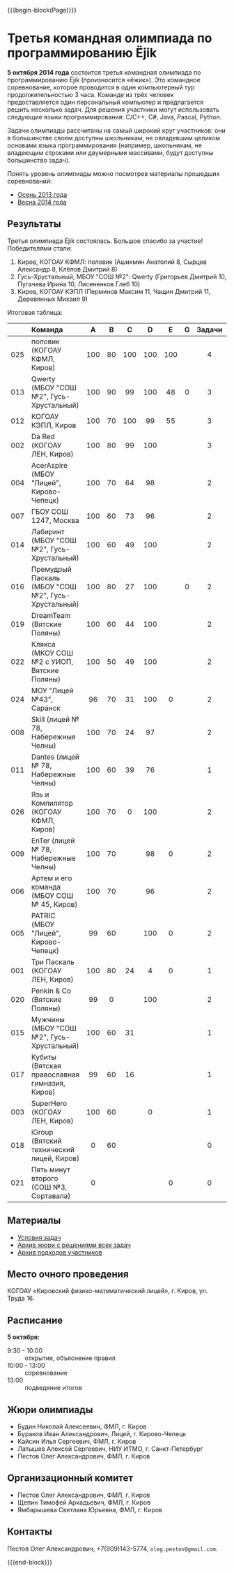 #+HTML_DOCTYPE: html5
#+OPTIONS: toc:nil num:nil html5-fancy:t
#+MACRO: begin-block #+HTML: <div class="$1">
#+MACRO: end-block #+HTML: </div>

{{{begin-block(Page)}}}

* Третья командная олимпиада по программированию Ёjik

*5 октября 2014 года* состоится третья командная олимпиада по
программированию Ёjik (произносится «ёжик»).
Это командное соревнование, которое проводится в один компьютерный тур
продолжительностью 3 часа. Команде из трёх человек предоставляется один
персональный компьютер и предлагается решить несколько задач. Для решения
участники могут использовать следующие языки программирования: C/C++, C#,
Java, Pascal, Python.

Задачи олимпиады рассчитаны на самый широкий круг участников: они в
большинстве своем доступны школьникам, не овладевшим целиком основами
языка программирования (например, школьникам, не владеющим строками
или двумерными массивами, будут доступны большинство задач).

Понять уровень олимпиады можно посмотрев материалы прошедших
соревнований:

+ [[./2013.html][Осень 2013 года]]
+ [[./2014s.html][Весна 2014 года]]

** Результаты

Третья олимпиада Ёjik состоялась. Большое спасибо за участие!
Победителями стали:

1. Киров, КОГОАУ КФМЛ: половик (Ашихмин Анатолий 8, Сырцев Александр 8, Клёпов Дмитрий 8)
2. Гусь-Хрустальный, МБОУ "СОШ №2": Qwerty (Григорьев Дмитрий 10, Пугачева Ирина 10, Лисененков Глеб 10)
3. Киров, КОГОАУ КЭПЛ (Перминов Максим 11, Чащин Дмитрий 11, Деревянных Михаил 9)

Итоговая таблица:

|-----+-----------------------------------------------------+-----+-----+-----+-----+-----+-----+--------+-------+-------|
|     | Команда                                             | A   | B   | C   | D   | E   | G   | Задачи | Баллы | Место |
|-----+-----------------------------------------------------+-----+-----+-----+-----+-----+-----+--------+-------+-------|
| <c> | <l>                                                 | <c> | <c> | <c> | <c> | <c> | <c> | <c>    | <c>   | <c>   |
| 025 | половик (КОГОАУ КФМЛ, Киров)                        | 100 | 80  | 100 | 100 | 100 |     | 4      | 480   | 1     |
| 013 | Qwerty (МБОУ "СОШ №2", Гусь-Хрустальный)            | 100 | 90  | 99  | 100 | 48  | 0   | 3      | 437   | 2     |
| 012 | КОГОАУ КЭПЛ, Киров                                  | 100 | 70  | 100 | 99  | 55  |     | 3      | 424   | 3     |
| 002 | Da Red (КОГОАУ ЛЕН, Киров)                          | 100 | 80  | 99  | 100 |     |     | 3      | 379   | 4     |
| 004 | AcerAspire (МБОУ "Лицей", Кирово-Чепецк)            | 100 | 70  | 64  | 98  |     |     | 2      | 332   | 5     |
| 007 | ГБОУ СОШ 1247, Москва                               | 100 | 60  | 73  | 96  |     |     | 2      | 329   | 6     |
| 014 | Лабиринт (МБОУ "СОШ №2", Гусь-Хрустальный)          | 100 | 60  | 49  | 100 |     |     | 2      | 309   | 7     |
| 016 | Премудрый Паскаль (МБОУ "СОШ №2", Гусь-Хрустальный) | 100 | 80  | 27  | 100 |     | 0   | 2      | 307   | 8     |
| 019 | DreamTeam (Вятские Поляны)                          | 100 | 60  | 44  | 100 |     |     | 2      | 304   | 9     |
| 022 | Клякса (МКОУ СОШ №2 с УИОП, Вятские Поляны)         | 100 | 50  | 49  | 100 |     |     | 2      | 299   | 10    |
| 024 | МОУ "Лицей №43", Саранск                            | 96  | 70  | 31  | 100 | 0   |     | 2      | 297   | 11    |
| 008 | Skill (лицей № 78, Набережные Челны)                | 100 | 70  | 24  | 97  |     |     | 2      | 291   | 12    |
| 011 | Dantes (лицей № 78, Набережные Челны)               | 100 | 60  | 39  | 76  |     |     | 1      | 275   | 13    |
| 026 | Язь и Компилятор (КОГОАУ КФМЛ, Киров)               | 100 | 70  | 0   | 100 |     |     | 2      | 270   | 14    |
| 009 | EnTer (лицей № 78, Набережные Челны)                | 100 | 70  |     | 98  | 0   |     | 2      | 268   | 15    |
| 006 | Артем и его команда (МБОУ СОШ № 45, Киров)          | 100 | 70  |     | 96  |     |     | 2      | 266   | 16    |
| 005 | PATRIC (МБОУ "Лицей", Кирово-Чепецк)                | 99  | 60  |     | 100 | 0   |     | 2      | 259   | 17    |
| 001 | Три Паскаль (КОГОАУ ЛЕН, Киров)                     | 100 | 80  | 24  | 4   | 0   |     | 1      | 208   | 18    |
| 020 | Penkin & Co (Вятские Поляны)                        | 99  | 0   |     | 100 |     |     | 2      | 199   | 19    |
| 015 | Мужчины (МБОУ "СОШ №2", Гусь-Хрустальный)           | 100 | 60  | 31  |     |     |     | 1      | 191   | 20    |
| 017 | Кубиты (Вятская православная гимназия, Киров)       | 99  | 60  | 16  |     |     |     | 1      | 175   | 21    |
| 003 | SuperHero (КОГОАУ ЛЕН, Киров)                       | 100 | 60  |     | 0   |     |     | 1      | 160   | 22    |
| 018 | iGroup (Вятский технический лицей, Киров)           | 0   | 60  |     |     |     |     | 0      | 60    | 23    |
| 021 | Пять минут второго (СОШ №3, Сортавала)              | 0   |     |     |     | 0   |     | 0      | 0     | 24    |
|-----+-----------------------------------------------------+-----+-----+-----+-----+-----+-----+--------+-------+-------|

** Материалы

+ [[./2014a-statements.pdf][Условия задач]]
+ [[./2014a-jury.7z][Архив жюри с решениями всех задач]]
+ [[./2014a-runs.7z][Архив подходов участников]]

** Место очного проведения

КОГОАУ «Кировский физико-математический лицей», г. Киров, ул. Труда 16.

** Расписание

*5 октября:*

+ 9:30 - 10:00 :: открытие, объяснение правил
+ 10:00 - 13:00 :: cоревнование
+ 13:00 :: подведение итогов

** Жюри олимпиады

+ Будин Николай Алексеевич, ФМЛ, г. Киров
+ Бураков Иван Александрович, Лицей, г. Кирово-Чепецк
+ Кайсин Илья Сергеевич, ФМЛ, г. Киров
+ Латышев Алексей Сергеевич, НИУ ИТМО, г. Санкт-Петербург
+ Пестов Олег Александрович, ФМЛ, г. Киров

** Организационный комитет

+ Пестов Олег Александрович, ФМЛ, г. Киров
+ Щепин Тимофей Аркадьевич, ФМЛ, г. Киров
+ Ямбарышева Светлана Юрьевна, ФМЛ, г. Киров

** Контакты

Пестов Олег Александрович, +7(909)143-5774, ~oleg.pestov@gmail.com~.

{{{end-block}}}
